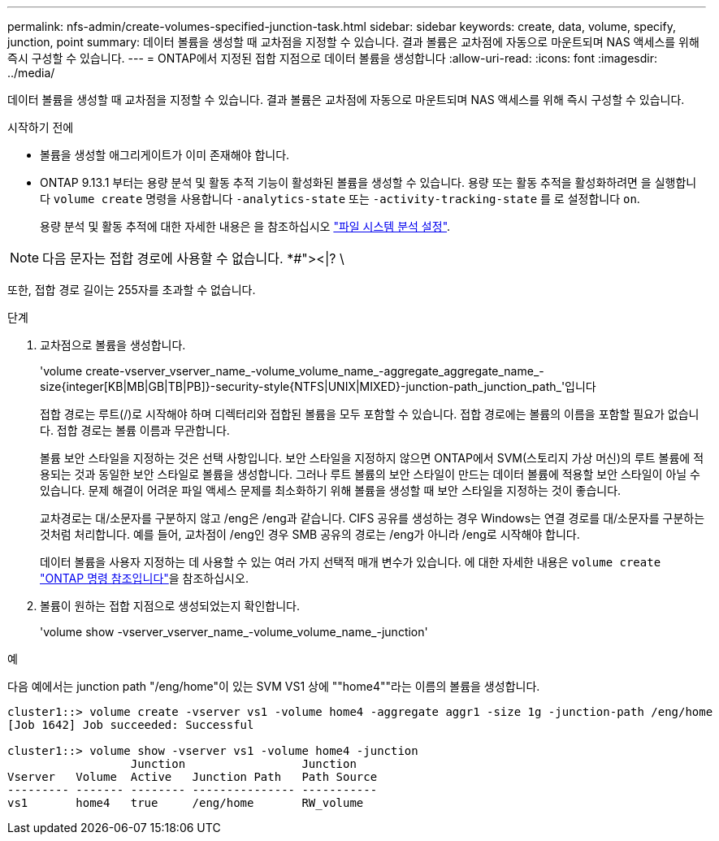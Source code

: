 ---
permalink: nfs-admin/create-volumes-specified-junction-task.html 
sidebar: sidebar 
keywords: create, data, volume, specify, junction, point 
summary: 데이터 볼륨을 생성할 때 교차점을 지정할 수 있습니다. 결과 볼륨은 교차점에 자동으로 마운트되며 NAS 액세스를 위해 즉시 구성할 수 있습니다. 
---
= ONTAP에서 지정된 접합 지점으로 데이터 볼륨을 생성합니다
:allow-uri-read: 
:icons: font
:imagesdir: ../media/


[role="lead"]
데이터 볼륨을 생성할 때 교차점을 지정할 수 있습니다. 결과 볼륨은 교차점에 자동으로 마운트되며 NAS 액세스를 위해 즉시 구성할 수 있습니다.

.시작하기 전에
* 볼륨을 생성할 애그리게이트가 이미 존재해야 합니다.
* ONTAP 9.13.1 부터는 용량 분석 및 활동 추적 기능이 활성화된 볼륨을 생성할 수 있습니다. 용량 또는 활동 추적을 활성화하려면 을 실행합니다 `volume create` 명령을 사용합니다 `-analytics-state` 또는 `-activity-tracking-state` 를 로 설정합니다 `on`.
+
용량 분석 및 활동 추적에 대한 자세한 내용은 을 참조하십시오 https://docs.netapp.com/us-en/ontap/task_nas_file_system_analytics_enable.html["파일 시스템 분석 설정"].




NOTE: 다음 문자는 접합 경로에 사용할 수 없습니다. *#"><|? \

또한, 접합 경로 길이는 255자를 초과할 수 없습니다.

.단계
. 교차점으로 볼륨을 생성합니다.
+
'volume create-vserver_vserver_name_-volume_volume_name_-aggregate_aggregate_name_-size{integer[KB|MB|GB|TB|PB]}-security-style{NTFS|UNIX|MIXED}-junction-path_junction_path_'입니다

+
접합 경로는 루트(/)로 시작해야 하며 디렉터리와 접합된 볼륨을 모두 포함할 수 있습니다. 접합 경로에는 볼륨의 이름을 포함할 필요가 없습니다. 접합 경로는 볼륨 이름과 무관합니다.

+
볼륨 보안 스타일을 지정하는 것은 선택 사항입니다. 보안 스타일을 지정하지 않으면 ONTAP에서 SVM(스토리지 가상 머신)의 루트 볼륨에 적용되는 것과 동일한 보안 스타일로 볼륨을 생성합니다. 그러나 루트 볼륨의 보안 스타일이 만드는 데이터 볼륨에 적용할 보안 스타일이 아닐 수 있습니다. 문제 해결이 어려운 파일 액세스 문제를 최소화하기 위해 볼륨을 생성할 때 보안 스타일을 지정하는 것이 좋습니다.

+
교차경로는 대/소문자를 구분하지 않고 /eng은 /eng과 같습니다. CIFS 공유를 생성하는 경우 Windows는 연결 경로를 대/소문자를 구분하는 것처럼 처리합니다. 예를 들어, 교차점이 /eng인 경우 SMB 공유의 경로는 /eng가 아니라 /eng로 시작해야 합니다.

+
데이터 볼륨을 사용자 지정하는 데 사용할 수 있는 여러 가지 선택적 매개 변수가 있습니다. 에 대한 자세한 내용은 `volume create` link:https://docs.netapp.com/us-en/ontap-cli/volume-create.html["ONTAP 명령 참조입니다"^]을 참조하십시오.

. 볼륨이 원하는 접합 지점으로 생성되었는지 확인합니다.
+
'volume show -vserver_vserver_name_-volume_volume_name_-junction'



.예
다음 예에서는 junction path "/eng/home"이 있는 SVM VS1 상에 ""home4""라는 이름의 볼륨을 생성합니다.

[listing]
----
cluster1::> volume create -vserver vs1 -volume home4 -aggregate aggr1 -size 1g -junction-path /eng/home
[Job 1642] Job succeeded: Successful

cluster1::> volume show -vserver vs1 -volume home4 -junction
                  Junction                 Junction
Vserver   Volume  Active   Junction Path   Path Source
--------- ------- -------- --------------- -----------
vs1       home4   true     /eng/home       RW_volume
----